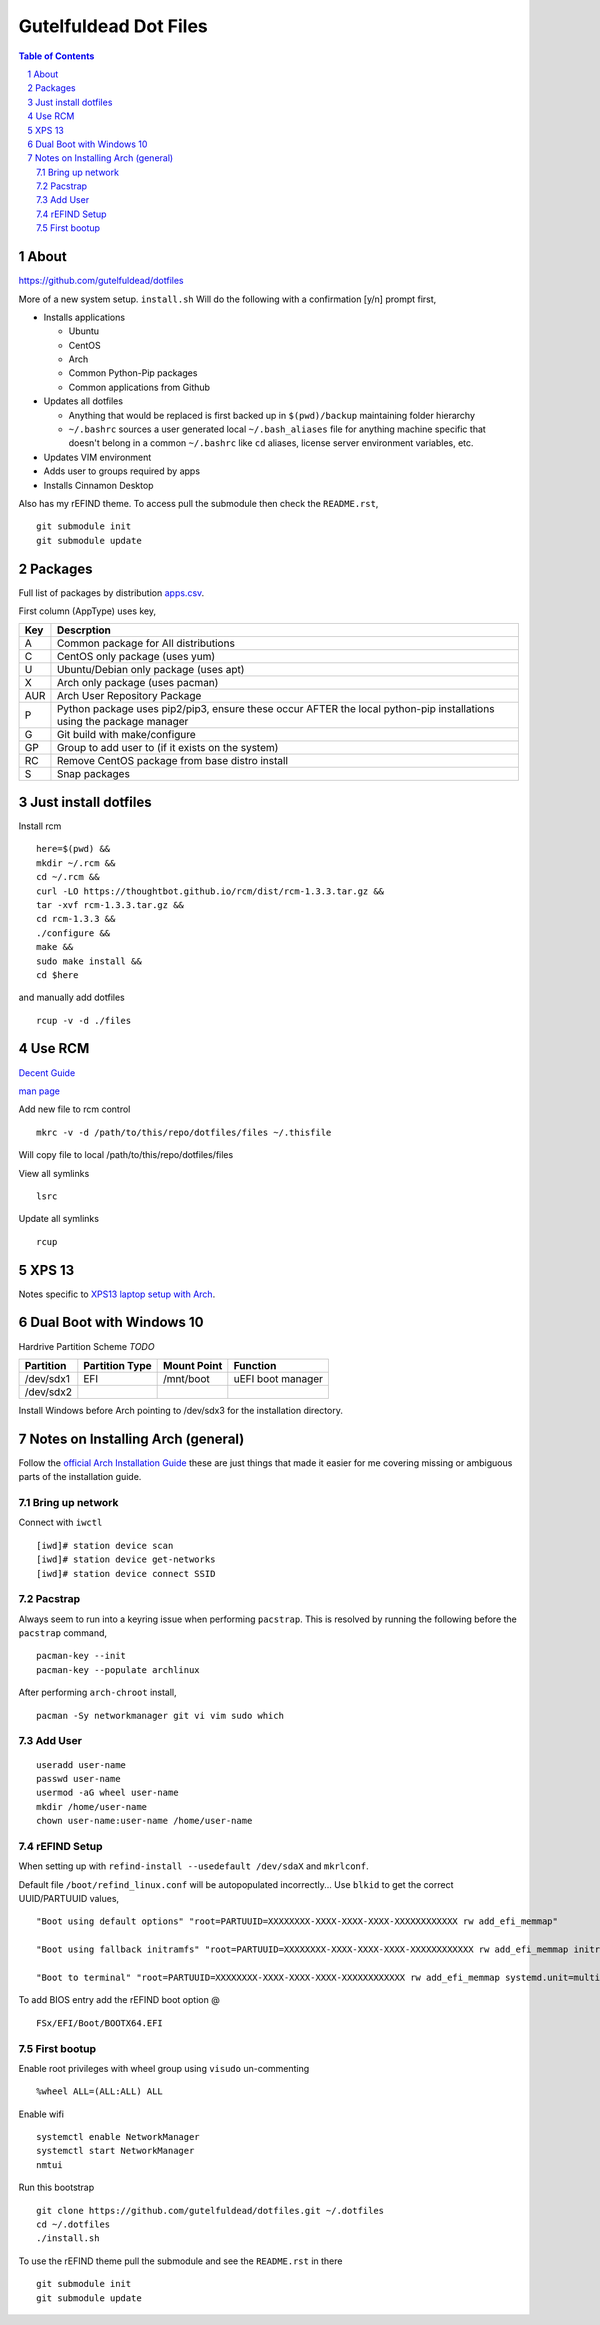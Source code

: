 ======================
Gutelfuldead Dot Files
======================

.. contents:: Table of Contents
.. section-numbering::

About
=====

https://github.com/gutelfuldead/dotfiles

More of a new system setup. ``install.sh`` Will do the following with a confirmation [y/n]
prompt first,

* Installs applications

  * Ubuntu

  * CentOS

  * Arch

  * Common Python-Pip packages

  * Common applications from Github

* Updates all dotfiles

  * Anything that would be replaced is first backed up in ``$(pwd)/backup``
    maintaining folder hierarchy

  * ``~/.bashrc`` sources a user generated local ``~/.bash_aliases`` file for anything
    machine specific that doesn't belong in a common ``~/.bashrc`` like ``cd``
    aliases, license server environment variables, etc.

* Updates VIM environment

* Adds user to groups required by apps

* Installs Cinnamon Desktop

Also has my rEFIND theme. To access pull the submodule then check the ``README.rst``, ::

    git submodule init
    git submodule update

Packages
========

Full list of packages by distribution `apps.csv <./apps.csv>`_.

First column (AppType) uses key,

.. csv-table::
        :header: "Key","Descrption"

        "A","Common package for All distributions"
        "C","CentOS only package (uses yum)"
        "U","Ubuntu/Debian only package (uses apt)"
        "X","Arch only package (uses pacman)"
        "AUR","Arch User Repository Package"
        "P","Python package uses pip2/pip3, ensure these occur AFTER the local
        python-pip installations using the package manager"
        "G","Git build with make/configure"
        "GP","Group to add user to (if it exists on the system)"
        "RC","Remove CentOS package from base distro install"
        "S","Snap packages"

Just install dotfiles
=====================

Install rcm ::

        here=$(pwd) &&
        mkdir ~/.rcm &&
        cd ~/.rcm &&
        curl -LO https://thoughtbot.github.io/rcm/dist/rcm-1.3.3.tar.gz &&
        tar -xvf rcm-1.3.3.tar.gz &&
        cd rcm-1.3.3 &&
        ./configure &&
        make &&
        sudo make install &&
        cd $here

and manually add dotfiles ::

        rcup -v -d ./files

Use RCM
=======

`Decent Guide <https://thoughtbot.com/blog/rcm-for-rc-files-in-dotfiles-repos>`_

`man page <http://thoughtbot.github.io/rcm/rcm.7.html>`_

Add new file to rcm control ::

        mkrc -v -d /path/to/this/repo/dotfiles/files ~/.thisfile

Will copy file to local /path/to/this/repo/dotfiles/files

View all symlinks ::

        lsrc

Update all symlinks ::

        rcup

XPS 13
======

Notes specific to `XPS13 laptop setup with Arch <./xps13.rst>`_.

Dual Boot with Windows 10
=========================

Hardrive Partition Scheme *TODO*

+-----------+----------------+-------------+-------------------------------+
| Partition | Partition Type | Mount Point | Function                      |
+===========+================+=============+===============================+
| /dev/sdx1 | EFI            | /mnt/boot   | uEFI boot manager             |
+-----------+----------------+-------------+-------------------------------+
| /dev/sdx2 |                |             |                               |
+-----------+----------------+-------------+-------------------------------+

Install Windows before Arch pointing to /dev/sdx3 for the installation directory.

Notes on Installing Arch (general)
==================================

Follow the `official Arch Installation Guide <https://wiki.archlinux.org/title/installation_guide>`_ these are just things that made it easier for me covering missing or ambiguous parts of the installation guide.

Bring up network
----------------

Connect with ``iwctl`` ::

    [iwd]# station device scan
    [iwd]# station device get-networks
    [iwd]# station device connect SSID

Pacstrap
--------

Always seem to run into a keyring issue when performing ``pacstrap``. This is resolved by running the following before the ``pacstrap`` command, ::

    pacman-key --init    
    pacman-key --populate archlinux

After performing ``arch-chroot`` install, ::

    pacman -Sy networkmanager git vi vim sudo which

Add User
--------
::

    useradd user-name
    passwd user-name
    usermod -aG wheel user-name
    mkdir /home/user-name
    chown user-name:user-name /home/user-name

rEFIND Setup
------------

When setting up with ``refind-install --usedefault /dev/sdaX`` and ``mkrlconf``.

Default file ``/boot/refind_linux.conf`` will be autopopulated incorrectly... Use ``blkid`` to get the correct UUID/PARTUUID values, ::

    "Boot using default options" "root=PARTUUID=XXXXXXXX-XXXX-XXXX-XXXX-XXXXXXXXXXXX rw add_efi_memmap"

    "Boot using fallback initramfs" "root=PARTUUID=XXXXXXXX-XXXX-XXXX-XXXX-XXXXXXXXXXXX rw add_efi_memmap initrd=/boot/initramfs-%v-fallback.img"

    "Boot to terminal" "root=PARTUUID=XXXXXXXX-XXXX-XXXX-XXXX-XXXXXXXXXXXX rw add_efi_memmap systemd.unit=multi-user.target"

To add BIOS entry add the rEFIND boot option @ ::

    FSx/EFI/Boot/BOOTX64.EFI

First bootup
------------

Enable root privileges with wheel group using ``visudo`` un-commenting ::

    %wheel ALL=(ALL:ALL) ALL

Enable wifi ::

    systemctl enable NetworkManager
    systemctl start NetworkManager
    nmtui

Run this bootstrap ::

    git clone https://github.com/gutelfuldead/dotfiles.git ~/.dotfiles
    cd ~/.dotfiles
    ./install.sh

To use the rEFIND theme pull the submodule and see the ``README.rst`` in there ::

    git submodule init
    git submodule update
